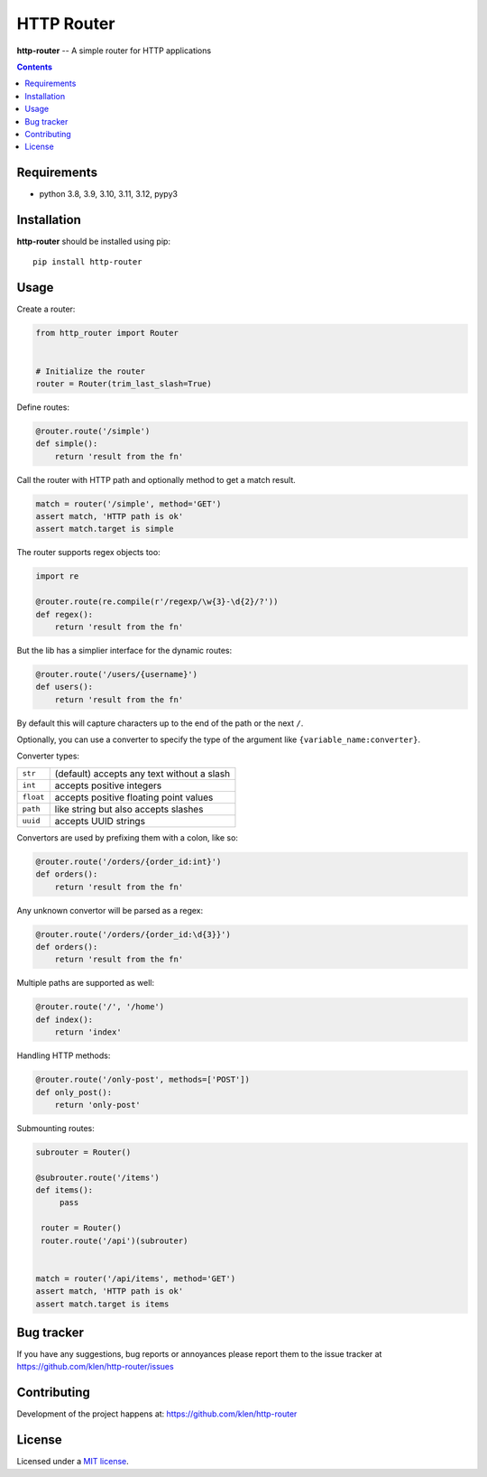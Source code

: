 HTTP Router
###########

.. _description:

**http-router** -- A simple router for HTTP applications

.. _badges:

.. image:: https://github.com/klen/http-router/workflows/tests/badge.svg
    :target: https://github.com/klen/http-router/actions
    :alt: Tests Status

.. image:: https://img.shields.io/pypi/v/http-router
    :target: https://pypi.org/project/http-router/
    :alt: PYPI Version

.. image:: https://img.shields.io/pypi/pyversions/http-router
    :target: https://pypi.org/project/http-router/
    :alt: Python Versions

.. _contents:

.. contents::


.. _requirements:

Requirements
=============

- python 3.8, 3.9, 3.10, 3.11, 3.12, pypy3


.. _installation:

Installation
=============

**http-router** should be installed using pip: ::

    pip install http-router


Usage
=====

Create a router:

.. code:: python

    from http_router import Router


    # Initialize the router
    router = Router(trim_last_slash=True)


Define routes:

.. code:: python

    @router.route('/simple')
    def simple():
        return 'result from the fn'

Call the router with HTTP path and optionally method to get a match result.

.. code:: python

   match = router('/simple', method='GET')
   assert match, 'HTTP path is ok'
   assert match.target is simple

The router supports regex objects too:

.. code:: python

    import re

    @router.route(re.compile(r'/regexp/\w{3}-\d{2}/?'))
    def regex():
        return 'result from the fn'

But the lib has a simplier interface for the dynamic routes:

.. code:: python

    @router.route('/users/{username}')
    def users():
        return 'result from the fn'

By default this will capture characters up to the end of the path or the next
``/``.

Optionally, you can use a converter to specify the type of the argument like
``{variable_name:converter}``.

Converter types:

========= ====================================
``str``   (default) accepts any text without a slash
``int``   accepts positive integers
``float`` accepts positive floating point values
``path``  like string but also accepts slashes
``uuid``  accepts UUID strings
========= ====================================

Convertors are used by prefixing them with a colon, like so:

.. code:: python

    @router.route('/orders/{order_id:int}')
    def orders():
        return 'result from the fn'

Any unknown convertor will be parsed as a regex:

.. code:: python

    @router.route('/orders/{order_id:\d{3}}')
    def orders():
        return 'result from the fn'


Multiple paths are supported as well:

.. code:: python

    @router.route('/', '/home')
    def index():
        return 'index'


Handling HTTP methods:

.. code:: python

    @router.route('/only-post', methods=['POST'])
    def only_post():
        return 'only-post'


Submounting routes:

.. code:: python

   subrouter = Router()

   @subrouter.route('/items')
   def items():
        pass

    router = Router()
    router.route('/api')(subrouter)


   match = router('/api/items', method='GET')
   assert match, 'HTTP path is ok'
   assert match.target is items


.. _bugtracker:

Bug tracker
===========

If you have any suggestions, bug reports or
annoyances please report them to the issue tracker
at https://github.com/klen/http-router/issues


.. _contributing:

Contributing
============

Development of the project happens at: https://github.com/klen/http-router


.. _license:

License
========

Licensed under a `MIT license`_.


.. _links:

.. _klen: https://github.com/klen
.. _MIT license: http://opensource.org/licenses/MIT
